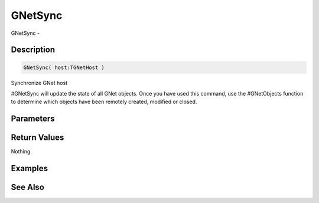 .. _func_network_gamenet_gnetsync:

========
GNetSync
========

GNetSync - 

Description
===========

.. code-block:: blitzmax

    GNetSync( host:TGNetHost )

Synchronize GNet host

#GNetSync will update the state of all GNet objects. Once you have used this command,
use the #GNetObjects function to determine which objects have been remotely created, modified
or closed.

Parameters
==========

Return Values
=============

Nothing.

Examples
========

See Also
========



